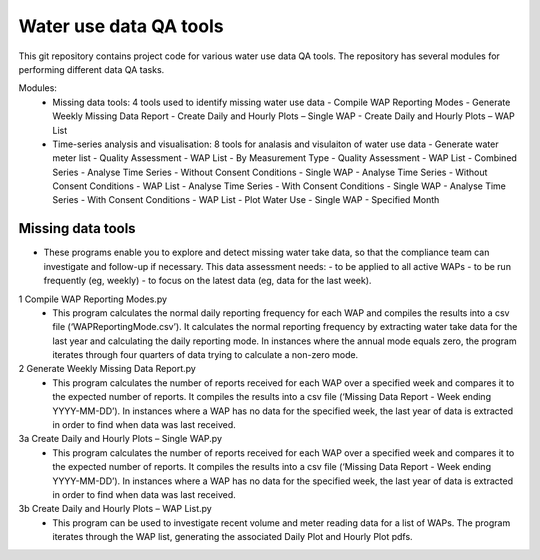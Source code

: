 Water use data QA tools
=======================
This git repository contains project code for various water use data QA tools. The repository has several modules for performing different data QA tasks.

Modules:
	-	Missing data tools: 4 tools used to identify missing water use data
		-	Compile WAP Reporting Modes
		-	Generate Weekly Missing Data Report
		-	Create Daily and Hourly Plots – Single WAP
		-	Create Daily and Hourly Plots – WAP List
	-	Time-series analysis and visualisation: 8 tools for analasis and visulaiton of water use data
		-	Generate water meter list
		-	Quality Assessment - WAP List - By Measurement Type
		-	Quality Assessment - WAP List - Combined Series
		-	Analyse Time Series - Without  Consent Conditions - Single WAP
		-	Analyse Time Series - Without  Consent Conditions - WAP List
		-	Analyse Time Series - With Consent Conditions - Single WAP
		-	Analyse Time Series - With Consent Conditions - WAP List
		-	Plot Water Use - Single WAP - Specified Month

Missing data tools
------------------
-	These programs enable you to explore and detect missing water take data, so that the compliance team can investigate and follow-up if necessary. This data assessment needs:
	-	to be applied to all active WAPs
	-	to be run frequently (eg, weekly)
	-	to focus on the latest data (eg, data for the last week).

1	Compile WAP Reporting Modes.py
	-	This program calculates the normal daily reporting frequency for each WAP and compiles the results into a csv file (‘WAPReportingMode.csv’). It calculates the normal reporting frequency by extracting water take data for the last year and calculating the daily reporting mode. In instances where the annual mode equals zero, the program iterates through four quarters of data trying to calculate a non-zero mode.

2	Generate Weekly Missing Data Report.py
	-	This program calculates the number of reports received for each WAP over a specified week and compares it to the expected number of reports. It compiles the results into a csv file (‘Missing Data Report - Week ending YYYY-MM-DD’). In instances where a WAP has no data for the specified week, the last year of data is extracted in order to find when data was last received.
	
3a	Create Daily and Hourly Plots – Single WAP.py
	-	This program calculates the number of reports received for each WAP over a specified week and compares it to the expected number of reports. It compiles the results into a csv file (‘Missing Data Report - Week ending YYYY-MM-DD’). In instances where a WAP has no data for the specified week, the last year of data is extracted in order to find when data was last received.
	
3b	Create Daily and Hourly Plots – WAP List.py
	-	This program can be used to investigate recent volume and meter reading data for a list of WAPs. The program iterates through the WAP list, generating the associated Daily Plot and Hourly Plot pdfs.